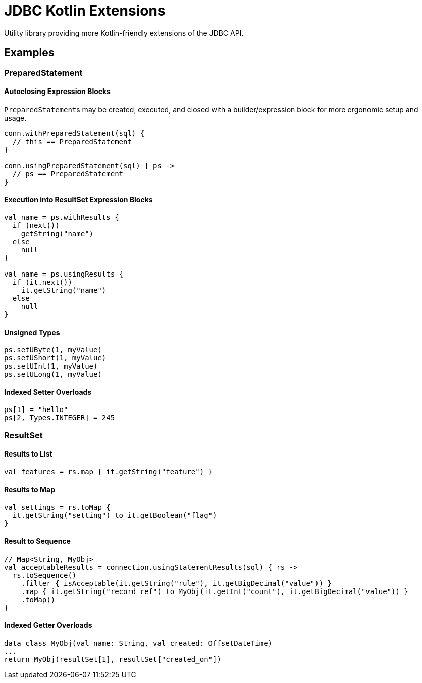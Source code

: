 = JDBC Kotlin Extensions
:source-highlighter: highlightjs
:version-feature: 1.0.0
:version-actual: 1.0.0

Utility library providing more Kotlin-friendly extensions of the JDBC API.

== Examples

=== PreparedStatement

==== Autoclosing Expression Blocks

``PreparedStatement``s may be created, executed, and closed with a
builder/expression block for more ergonomic setup and usage.

[source, kotlin]
----
conn.withPreparedStatement(sql) {
  // this == PreparedStatement
}

conn.usingPreparedStatement(sql) { ps ->
  // ps == PreparedStatement
}
----

==== Execution into ResultSet Expression Blocks

[source, kotlin]
----
val name = ps.withResults {
  if (next())
    getString("name")
  else
    null
}

val name = ps.usingResults {
  if (it.next())
    it.getString("name")
  else
    null
}
----

==== Unsigned Types

[source, kotlin]
----
ps.setUByte(1, myValue)
ps.setUShort(1, myValue)
ps.setUInt(1, myValue)
ps.setULong(1, myValue)
----

==== Indexed Setter Overloads

[source, kotlin]
----
ps[1] = "hello"
ps[2, Types.INTEGER] = 245
----

=== ResultSet

==== Results to List

[source, kotlin]
----
val features = rs.map { it.getString("feature") }
----

==== Results to Map

[source, kotlin]
----
val settings = rs.toMap {
  it.getString("setting") to it.getBoolean("flag")
}
----

==== Result to Sequence

[source, kotlin]
----
// Map<String, MyObj>
val acceptableResults = connection.usingStatementResults(sql) { rs ->
  rs.toSequence()
    .filter { isAcceptable(it.getString("rule"), it.getBigDecimal("value")) }
    .map { it.getString("record_ref") to MyObj(it.getInt("count"), it.getBigDecimal("value")) }
    .toMap()
}
----

==== Indexed Getter Overloads

[source,kotlin]
----
data class MyObj(val name: String, val created: OffsetDateTime)
...
return MyObj(resultSet[1], resultSet["created_on"])
----

